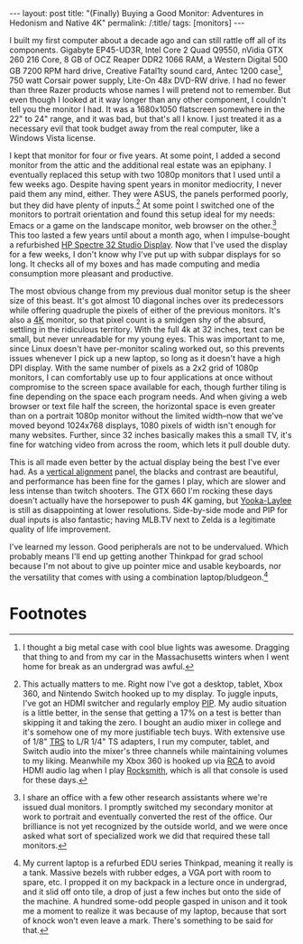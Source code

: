#+OPTIONS: toc:nil num:nil
#+BEGIN_EXPORT html
---
layout: post
title: "(Finally) Buying a Good Monitor: Adventures in Hedonism and Native 4K"
permalink: /:title/
tags: [monitors]
---
#+END_EXPORT

I built my first computer about a decade ago and can still rattle off all of its components.
Gigabyte EP45-UD3R, Intel Core 2 Quad Q9550, nVidia GTX 260 216 Core, 8 GB of OCZ Reaper DDR2 1066 RAM, a Western Digital 500 GB 7200 RPM hard drive, Creative Fatal1ty sound card, Antec 1200 case[fn:1], 750 watt Corsair power supply, Lite-On 48x DVD-RW drive.
I had no fewer than three Razer products whose names I will pretend not to remember.
But even though I looked at it way longer than any other component, I couldn't tell you the monitor I had.
It was a 1680x1050 flatscreen somewhere in the 22" to 24" range, and it was bad, but that's all I know.
I just treated it as a necessary evil that took budget away from the real computer, like a Windows Vista license.

I kept that monitor for four or five years.
At some point, I added a second monitor from the attic and the additional real estate was an epiphany.
I eventually replaced this setup with two 1080p monitors that I used until a few weeks ago.
Despite having spent years in monitor mediocrity, I never paid them any mind, either.
They were ASUS, the panels performed poorly, but they did have plenty of inputs.[fn:2]
At some point I switched one of the monitors to portrait orientation and found this setup ideal for my needs: Emacs or a game on the landscape monitor, web browser on the other.[fn:3]
This too lasted a few years until about a month ago, when I impulse-bought a refurbished [[http://store.hp.com/us/en/cv/hp-spectre32-sd-announce][HP Spectre 32 Studio Display]].
Now that I've used the display for a few weeks, I don't know why I've put up with subpar displays for so long.
It checks all of my boxes and has made computing and media consumption more pleasant and productive.

The most obvious change from my previous dual monitor setup is the sheer size of this beast.
It's got almost 10 diagonal inches over its predecessors while offering quadruple the pixels of either of the previous monitors.
It's also a [[https://en.wikipedia.org/wiki/4K_resolution][4K]] monitor, so that pixel count is a smidgen shy of the absurd, settling in the ridiculous territory.
With the full 4k at 32 inches, text can be small, but never unreadable for my young eyes.
This was important to me, since Linux doesn't have per-monitor scaling worked out, so this prevents issues whenever I pick up a new laptop, so long as it doesn't have a high DPI display.
With the same number of pixels as a 2x2 grid of 1080p monitors, I can comfortably use up to four applications at once without compromise to the screen space available for each, though further tiling is fine depending on the space each program needs.
And when giving a web browser or text file half the screen, the horizontal space is even greater than on a portrait 1080p monitor without the limited width--now that we've moved beyond 1024x768 displays, 1080 pixels of width isn't enough for many websites.
Further, since 32 inches basically makes this a small TV, it's fine for watching video from across the room, which lets it pull double duty.

This is all made even better by the actual display being the best I've ever had.
As a [[https://en.wikipedia.org/wiki/Liquid-crystal_display#Vertical_alignment_.28VA.29][vertical alignment]] panel, the blacks and contrast are beautiful, and performance has been fine for the games I play, which are slower and less intense than twitch shooters.
The GTX 660 I'm rocking these days doesn't actually have the horsepower to push 4K gaming, but [[https://en.wikipedia.org/wiki/Yooka-Laylee][Yooka-Laylee]] is still as disappointing at lower resolutions.
Side-by-side mode and PIP for dual inputs is also fantastic; having MLB.TV next to Zelda is a legitimate quality of life improvement.

I've learned my lesson.
Good peripherals are not to be undervalued.
Which probably means I'll end up getting another Thinkpad for grad school because I'm not about to give up pointer mice and usable keyboards, nor the versatility that comes with using a combination laptop/bludgeon.[fn:4]

* Footnotes

[fn:1] I thought a big metal case with cool blue lights was awesome.
Dragging that thing to and from my car in the Massachusetts winters when I went home for break as an undergrad was awful.

[fn:2] This actually matters to me. Right now I've got a desktop, tablet, Xbox 360, and Nintendo Switch hooked up to my display.
To juggle inputs, I've got an HDMI switcher and regularly employ [[https://en.wikipedia.org/wiki/Picture-in-picture][PIP]].
My audio situation is a little better, in the sense that getting a 17% on a test is better than skipping it and taking the zero.
I bought an audio mixer in college and it's somehow one of my more justifiable tech buys.
With extensive use of 1/8" [[https://en.wikipedia.org/wiki/Phone_connector_(audio)][TRS]] to L/R 1/4" TS adapters, I run my computer, tablet, and Switch audio into the mixer's three channels while maintaining volumes to my liking.
Meanwhile my Xbox 360 is hooked up via [[https://en.wikipedia.org/wiki/RCA_connector][RCA]] to avoid HDMI audio lag when I play [[http://carl.ac/five-months-with-rocksmith/][Rocksmith]], which is all that console is used for these days.

[fn:3] I share an office with a few other research assistants where we're issued dual monitors.
I promptly switched my secondary monitor at work to portrait and eventually converted the rest of the office.
Our brilliance is not yet recognized by the outside world, and we were once asked what sort of specialized work we did that required these tall monitors.

[fn:4] My current laptop is a refurbed EDU series Thinkpad, meaning it really is a tank.
Massive bezels with rubber edges, a VGA port with room to spare, etc.
I propped it on my backpack in a lecture once in undergrad, and it slid off onto tile, a drop of just a few inches but onto the side of the machine.
A hundred some-odd people gasped in unison and it took me a moment to realize it was because of my laptop, because that sort of knock won't even leave a mark.
There's something to be said for that.


